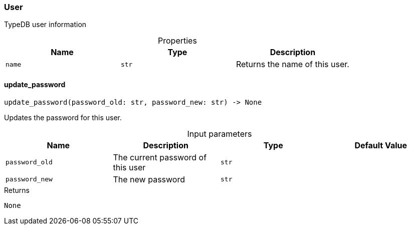 [#_User]
=== User

TypeDB user information

[caption=""]
.Properties
// tag::properties[]
[cols=",,"]
[options="header"]
|===
|Name |Type |Description
a| `name` a| `str` a| Returns the name of this user.


|===
// end::properties[]

// tag::methods[]
[#_User_update_password_password_old_str_password_new_str]
==== update_password

[source,python]
----
update_password(password_old: str, password_new: str) -> None
----

Updates the password for this user.

[caption=""]
.Input parameters
[cols=",,,"]
[options="header"]
|===
|Name |Description |Type |Default Value
a| `password_old` a| The current password of this user a| `str` a| 
a| `password_new` a| The new password a| `str` a| 
|===

[caption=""]
.Returns
`None`

// end::methods[]

